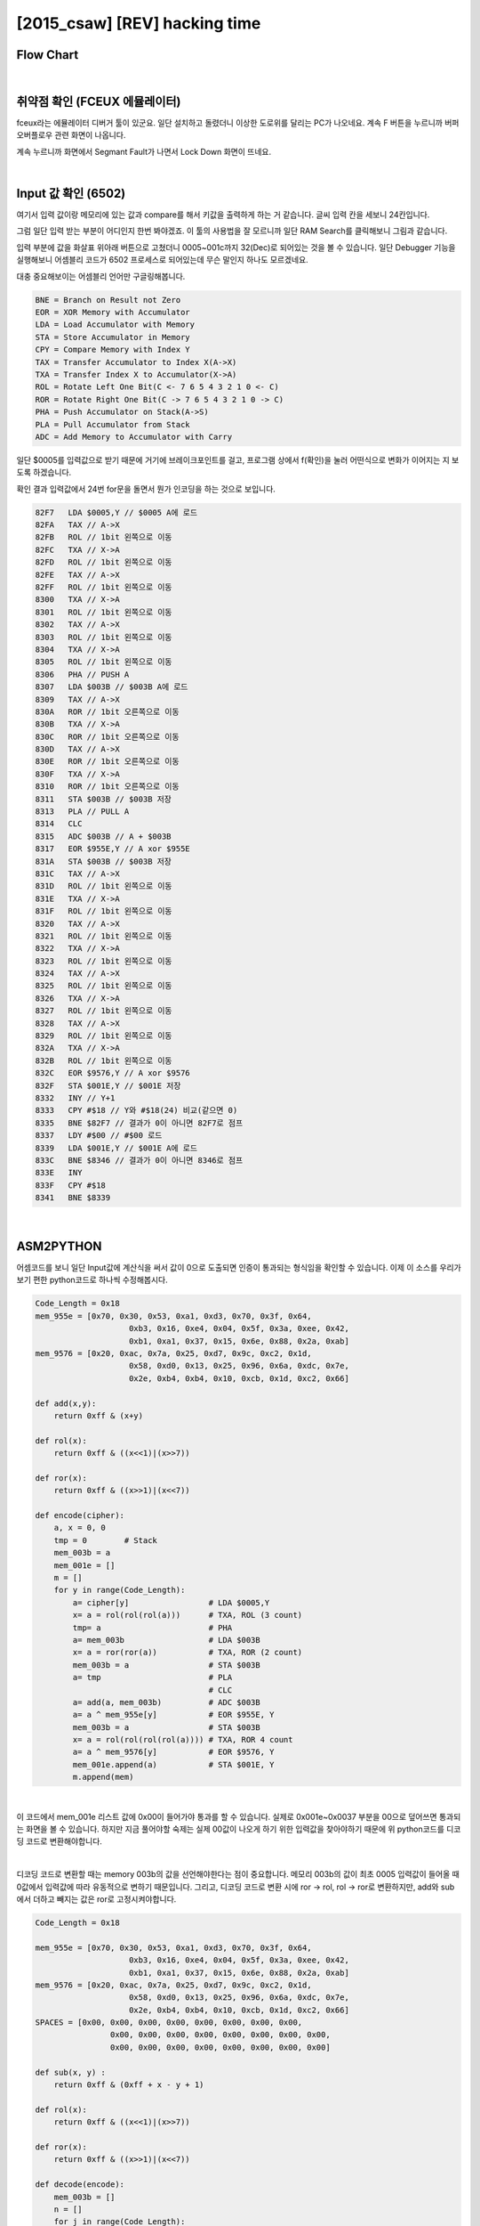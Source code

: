 ============================================================================================================
[2015_csaw] [REV] hacking time
============================================================================================================

Flow Chart
================================================================================================================


.. graphviz::

    digraph foo {
        a -> b -> c -> d -> e -> f -> g -> h -> i -> j -> k -> l -> m -> n -> o;
        
        a [shape=box, color=lightblue, label="FCEUX"];
        b [shape=box, label="load A $0005"];
        c [shape=box, label="X->A, 1bit rol (3 count)"];
        d [shape=box, label="PUSH A"];
        e [shape=box, label="load A $003B"];
        f [shape=box, label="X->A, 1bit ror (2 count)"];
        g [shape=box, label="save $003B"];
        h [shape=box, label="PULL A"];
        i [shape=box, label="CLC"];
        j [shape=box, label="A + $003B"];
        k [shape=box, label="A ^ $955E"];
        l [shape=box, label="save $003B"];
        m [shape=box, label="X->A, 1bit ror (4 count)"];
        n [shape=box, label="A ^ $9576"];
        o [shape=box, label="save $001E"];
    }

|

취약점 확인 (FCEUX 에뮬레이터)
============================================================================================================

fceux라는 에뮬레이터 디버거 툴이 있군요. 
일단 설치하고 돌렸더니 이상한 도로위를 달리는 PC가 나오네요. 
계속 F 버튼을 누르니까 버퍼 오버플로우 관련 화면이 나옵니다.

.. image:: ../_images/reversing-01_1.png
    :align: center

계속 누르니까 화면에서 Segmant Fault가 나면서 Lock Down 화면이 뜨네요.

.. image:: ../_images/reversing-01_2.png
    :align: center

|

Input 값 확인 (6502)
============================================================================================================

여기서 입력 값이랑 메모리에 있는 값과 compare를 해서 키값을 출력하게 하는 거 같습니다. 
글씨 입력 칸을 세보니 24칸입니다.

그럼 일단 입력 받는 부분이 어디인지 한번 봐야겠죠. 
이 툴의 사용법을 잘 모르니까 일단 RAM Search를 클릭해보니 그림과 같습니다.

.. image:: ../_images/reversing-01_3.png
    :align: center

입력 부분에 값을 화살표 위아래 버튼으로 고쳤더니 0005~001c까지 32(Dec)로 되어있는 것을 볼 수 있습니다.
일단 Debugger 기능을 실행해보니 어셈블리 코드가 6502 프로세스로 되어있는데 무슨 말인지 하나도 모르겠네요. 

.. image:: ../_images/reversing-01_4.png
    :align: center

대충 중요해보이는 어셈블리 언어만 구글링해봅니다.

.. code-block:: javascript

    BNE = Branch on Result not Zero
    EOR = XOR Memory with Accumulator
    LDA = Load Accumulator with Memory
    STA = Store Accumulator in Memory
    CPY = Compare Memory with Index Y
    TAX = Transfer Accumulator to Index X(A->X)
    TXA = Transfer Index X to Accumulator(X->A)
    ROL = Rotate Left One Bit(C <- 7 6 5 4 3 2 1 0 <- C)
    ROR = Rotate Right One Bit(C -> 7 6 5 4 3 2 1 0 -> C)
    PHA = Push Accumulator on Stack(A->S)
    PLA = Pull Accumulator from Stack
    ADC = Add Memory to Accumulator with Carry

일단 $0005를 입력값으로 받기 때문에 거기에 브레이크포인트를 걸고, 프로그램 상에서 f(확인)을 눌러 어떤식으로 변화가 이어지는 지 보도록 하겠습니다.

확인 결과 입력값에서 24번 for문을 돌면서 뭔가 인코딩을 하는 것으로 보입니다.

.. code-block:: c

    82F7   LDA $0005,Y // $0005 A에 로드
    82FA   TAX // A->X
    82FB   ROL // 1bit 왼쪽으로 이동
    82FC   TXA // X->A
    82FD   ROL // 1bit 왼쪽으로 이동
    82FE   TAX // A->X
    82FF   ROL // 1bit 왼쪽으로 이동
    8300   TXA // X->A
    8301   ROL // 1bit 왼쪽으로 이동
    8302   TAX // A->X
    8303   ROL // 1bit 왼쪽으로 이동
    8304   TXA // X->A
    8305   ROL // 1bit 왼쪽으로 이동
    8306   PHA // PUSH A
    8307   LDA $003B // $003B A에 로드
    8309   TAX // A->X
    830A   ROR // 1bit 오른쪽으로 이동
    830B   TXA // X->A
    830C   ROR // 1bit 오른쪽으로 이동
    830D   TAX // A->X
    830E   ROR // 1bit 오른쪽으로 이동
    830F   TXA // X->A
    8310   ROR // 1bit 오른쪽으로 이동
    8311   STA $003B // $003B 저장
    8313   PLA // PULL A
    8314   CLC
    8315   ADC $003B // A + $003B
    8317   EOR $955E,Y // A xor $955E
    831A   STA $003B // $003B 저장
    831C   TAX // A->X
    831D   ROL // 1bit 왼쪽으로 이동
    831E   TXA // X->A
    831F   ROL // 1bit 왼쪽으로 이동
    8320   TAX // A->X
    8321   ROL // 1bit 왼쪽으로 이동
    8322   TXA // X->A
    8323   ROL // 1bit 왼쪽으로 이동
    8324   TAX // A->X
    8325   ROL // 1bit 왼쪽으로 이동
    8326   TXA // X->A
    8327   ROL // 1bit 왼쪽으로 이동
    8328   TAX // A->X
    8329   ROL // 1bit 왼쪽으로 이동
    832A   TXA // X->A
    832B   ROL // 1bit 왼쪽으로 이동
    832C   EOR $9576,Y // A xor $9576
    832F   STA $001E,Y // $001E 저장
    8332   INY // Y+1
    8333   CPY #$18 // Y와 #$18(24) 비교(같으면 0)
    8335   BNE $82F7 // 결과가 0이 아니면 82F7로 점프 
    8337   LDY #$00 // #$00 로드 
    8339   LDA $001E,Y // $001E A에 로드
    833C   BNE $8346 // 결과가 0이 아니면 8346로 점프 
    833E   INY
    833F   CPY #$18
    8341   BNE $8339

|

ASM2PYTHON
============================================================================================================

어셈코드를 보니 일단 Input값에 계산식을 써서 값이 0으로 도출되면 인증이 통과되는 형식임을 확인할 수 있습니다.
이제 이 소스를 우리가 보기 편한 python코드로 하나씩 수정해봅시다.

.. code-block:: python

    Code_Length = 0x18
    mem_955e = [0x70, 0x30, 0x53, 0xa1, 0xd3, 0x70, 0x3f, 0x64,
                        0xb3, 0x16, 0xe4, 0x04, 0x5f, 0x3a, 0xee, 0x42,
                        0xb1, 0xa1, 0x37, 0x15, 0x6e, 0x88, 0x2a, 0xab]
    mem_9576 = [0x20, 0xac, 0x7a, 0x25, 0xd7, 0x9c, 0xc2, 0x1d,
                        0x58, 0xd0, 0x13, 0x25, 0x96, 0x6a, 0xdc, 0x7e,
                        0x2e, 0xb4, 0xb4, 0x10, 0xcb, 0x1d, 0xc2, 0x66]

    def add(x,y):
        return 0xff & (x+y)

    def rol(x):
        return 0xff & ((x<<1)|(x>>7))

    def ror(x):
        return 0xff & ((x>>1)|(x<<7))

    def encode(cipher):
        a, x = 0, 0
        tmp = 0        # Stack
        mem_003b = a
        mem_001e = []
        m = []
        for y in range(Code_Length):
            a= cipher[y]                 # LDA $0005,Y
            x= a = rol(rol(rol(a)))      # TXA, ROL (3 count)
            tmp= a                       # PHA
            a= mem_003b                  # LDA $003B
            x= a = ror(ror(a))           # TXA, ROR (2 count)
            mem_003b = a                 # STA $003B
            a= tmp                       # PLA
                                         # CLC
            a= add(a, mem_003b)          # ADC $003B
            a= a ^ mem_955e[y]           # EOR $955E, Y
            mem_003b = a                 # STA $003B
            x= a = rol(rol(rol(rol(a)))) # TXA, ROR 4 count
            a= a ^ mem_9576[y]           # EOR $9576, Y
            mem_001e.append(a)           # STA $001E, Y
            m.append(mem)

|

이 코드에서 mem_001e 리스트 값에 0x00이 들어가야 통과를 할 수 있습니다. 실제로 0x001e~0x0037 부분을 00으로 덮어쓰면 통과되는 화면을 볼 수 있습니다. 하지만 지금 풀어야할 숙제는 실제 00값이 나오게 하기 위한 입력값을 찾아야하기 때문에 위 python코드를 디코딩 코드로 변환해야합니다.

.. image:: ../_images/reversing-01_5.png
    :align: center

|

디코딩 코드로 변환할 때는 memory 003b의 값을 선언해야한다는 점이 중요합니다. 메모리 003b의 값이 최초 0005 입력값이 들어올 때 0값에서 입력값에 따라 유동적으로 변하기 때문입니다. 그리고, 디코딩 코드로 변환 시에 ror -> rol, rol -> ror로 변환하지만, add와 sub에서 더하고 빼지는 값은 ror로 고정시켜야합니다.

.. code-block:: python

    Code_Length = 0x18

    mem_955e = [0x70, 0x30, 0x53, 0xa1, 0xd3, 0x70, 0x3f, 0x64,
                        0xb3, 0x16, 0xe4, 0x04, 0x5f, 0x3a, 0xee, 0x42,
                        0xb1, 0xa1, 0x37, 0x15, 0x6e, 0x88, 0x2a, 0xab] 
    mem_9576 = [0x20, 0xac, 0x7a, 0x25, 0xd7, 0x9c, 0xc2, 0x1d,
                        0x58, 0xd0, 0x13, 0x25, 0x96, 0x6a, 0xdc, 0x7e,
                        0x2e, 0xb4, 0xb4, 0x10, 0xcb, 0x1d, 0xc2, 0x66] 
    SPACES = [0x00, 0x00, 0x00, 0x00, 0x00, 0x00, 0x00, 0x00, 
                    0x00, 0x00, 0x00, 0x00, 0x00, 0x00, 0x00, 0x00, 
                    0x00, 0x00, 0x00, 0x00, 0x00, 0x00, 0x00, 0x00]

    def sub(x, y) :
        return 0xff & (0xff + x - y + 1)

    def rol(x):
        return 0xff & ((x<<1)|(x>>7))

    def ror(x):
        return 0xff & ((x>>1)|(x<<7))

    def decode(encode):
        mem_003b = []
        n = []
        for j in range(Code_Length):
        tmp = encode[j] ^ mem_9576[j]
        tmp = ror(ror(ror(ror(tmp))))
        mem_003b.append(tmp)
        mem_003b.insert(0,0)

        for i in range(Code_Length):
            intext = encode[i] ^ mem_9576[i]
            intext = ror(ror(ror(ror(intext))))
            intext = intext ^ mem_955e[i]
            intext = sub(intext,ror(ror(mem_003b[i])))
            intext = ror(ror(ror(intext)))
            n.append(chr(intext))

            return n

['N', 'O', 'H', 'A', 'C', 'K', '4', 'U', 'X', 'W', 'R', 'A', 'T', 'H', 'O', 'F', 'K', 'F', 'U', 'H', 'R', 'E', 'R', 'X']

|

z3 solver
============================================================================================================

※ z3로 돌렸더니 훨씬 편하고 간결하네요. z3 사용법을 익혀둬야겠어요

.. code-block:: python

    if __name__ == '__main__':
        print decode(SPACES)


    from z3 import *
    import sys

    s1 = "703053A1D3703F64B316E4045F3AEE42B1A137156E882AAB".decode('hex')
    s2 = "20AC7A25D79CC21D58D01325966ADC7E2EB4B410CB1DC266".decode('hex')

    def check(xs, s):
        b = BitVecVal(0, 8)
    # Calculation
        for i in range(24):
            b= RotateLeft(xs[i], 3) + RotateRight(b, 2)^ord(s1[i])
            a= RotateLeft(b, 4)^ord(s2[i])
            s.add(a == 0)

    # True, False
        if s.check() == sat:
            m= s.model()
            a= ""
            for i in range(24):
                a+= chr(int(str((m[xs[i]]))))

            print a

        else:
            print "unsat"


    def solv():
        s = Solver()
        xs = []
        for i in range(24):
            # 8bit  vertor
            x= BitVec("x%d" % i, 8)
            # Specify InputRange
            s.add( 33 <= x )
            s.add( x <= 90 )
            xs.append(x)

        check(xs,s)

    solv()
